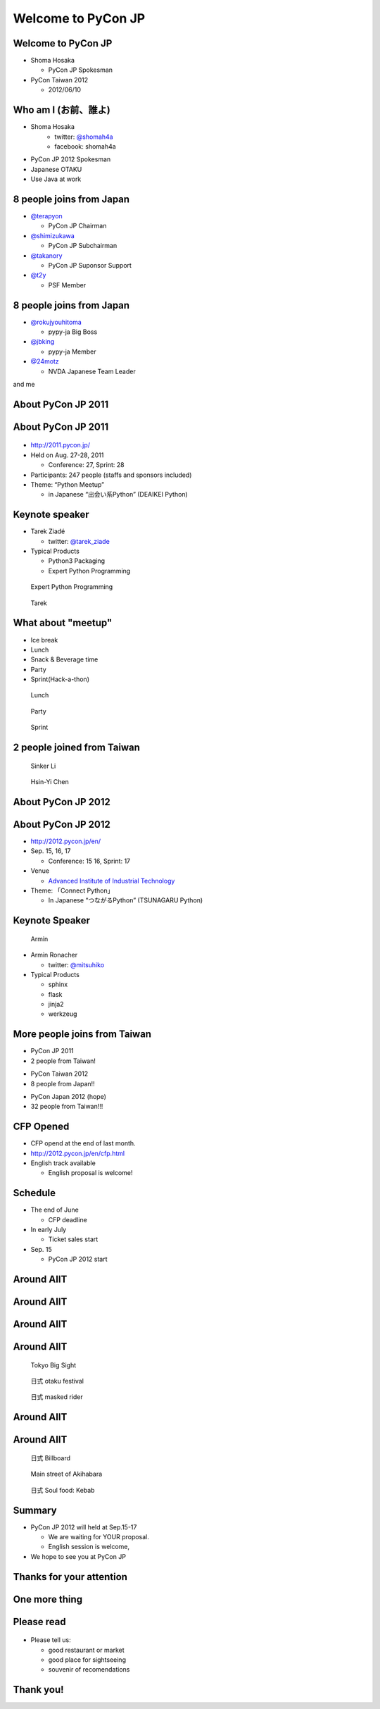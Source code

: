 .. PyCon TW Slide documentation master file, created by
   sphinx-quickstart on Sat Jun  2 11:16:49 2012.
   You can adapt this file completely to your liking, but it should at least
   contain the root `toctree` directive.

=====================
 Welcome to PyCon JP
=====================

.. s6:: styles

   'h1': {fontSize: '10% !important'},


Welcome to PyCon JP
===================

.. s6:: styles

    h2: {fontSize:'150%', textAlign:'center', marginTop:'10%'},    


- Shoma Hosaka

  - PyCon JP Spokesman

- PyCon Taiwan 2012

  - 2012/06/10


Who am I (お前、誰よ)
=====================

- Shoma Hosaka
    - twitter: `@shomah4a <http://twitter.com/shomah4a>`_
    - facebook: shomah4a

- PyCon JP 2012 Spokesman
- Japanese OTAKU
- Use Java at work


8 people joins from Japan
=========================

- `@terapyon <http://twitter.com/terapyon>`_

  - PyCon JP Chairman

- `@shimizukawa <http://twitter.com/shimizukawa>`_

  - PyCon JP Subchairman

- `@takanory <http://twitter.com/takanory>`_

  - PyCon JP Suponsor Support

- `@t2y <http://twitter.com/t2y>`_

  - PSF Member


8 people joins from Japan
=========================

- `@rokujyouhitoma <http://twitter.com/rokujyouhitoma>`_

  - pypy-ja Big Boss

- `@jbking <http://twitter.com/jbking>`_

  - pypy-ja Member

- `@24motz <http://twitter.com/24motz>`_

  - NVDA Japanese Team Leader


and me


About PyCon JP 2011
===================

.. s6:: styles

    h2: {fontSize:'150%', textAlign:'center', margin:'30% auto'}


About PyCon JP 2011
===================

.. figure:: _static/pyconjp_2011.png

.. s6:: styles
   
   'div[0]': {position:'absolute', right:'0', top: '20%', width:'30%'}

- http://2011.pycon.jp/
- Held on Aug. 27-28, 2011

  - Conference: 27, Sprint: 28
  
- Participants: 247 people (staffs and sponsors included)
- Theme: “Python Meetup”

  - in Japanese “出会い系Python” (DEAIKEI Python)

  
Keynote speaker
===============

- Tarek Ziadé

  - twitter: `@tarek_ziade <http://twitter.com/tarek_ziade>`_

- Typical Products

  - Python3 Packaging
  - Expert Python Programming

.. figure:: /_static/expertpython.jpg

   Expert Python Programming

.. figure:: /_static/photos/keynote-tarek.JPG

   Tarek

.. s6:: styles

   'ul/li': {fontSize: '70%'},
   'div[0]': {position: 'absolute', right: '5%', top: '20%', width: '25%', 'font-size': '40%'},
   'div[1]': {position: 'absolute', left: '5%', bottm: '5%', width: '40%', 'font-size': '40%'},


What about "meetup"
===================

- Ice break
- Lunch
- Snack & Beverage time
- Party
- Sprint(Hack-a-thon)

..
   Theme of PyCon JP 2011 is "Meetup".
   We have prepared many time for talking between participants.
   Example ice break, lunch, party and sprint.
   Because, Typically Japanese are so shy.
   Me too, of course.
   It's good for us and so fun.
   

.. figure:: /_static/photos/lunch-state.JPG

   Lunch

.. figure:: /_static/photos/party-komiya.JPG

   Party

.. figure:: /_static/photos/sprint-sphinx.jpg

   Sprint


.. s6:: styles

   'ul/li': {fontSize: '70%'},
   'div[0]': {position: 'absolute', right: '5%', top: '20%', width: '20%', 'font-size': '40%'},
   'div[1]': {position: 'absolute', left: '40%', bottom: '5%', width: '30%', 'font-size': '40%'},
   'div[2]': {position: 'absolute', left: '5%', bottom: '5%', width: '30%', 'font-size': '40%'},


2 people joined from Taiwan
===========================

.. figure:: /_static/photos/sinker-li.JPG

   Sinker Li

.. figure:: /_static/photos/Hsin-Yi-Chen.JPG

   Hsin-Yi Chen

.. s6:: styles
   
   'div[0]': {position: 'absolute', left: '5%', top: '20%', width: '35%', 'font-size': '40%'},
   'div[1]': {position: 'absolute', right: '5%', top: '20%', width: '45%', 'font-size': '40%'},

..
   2 people joind from Taiwan last year, Sinker & Hychen.
   They participate PyCon JP 2011 and they talked as session speaker.


About PyCon JP 2012
===================

.. s6:: styles

    h2: {fontSize:'150%', textAlign:'center', margin:'30% auto'}


About PyCon JP 2012
===================

- http://2012.pycon.jp/en/
- Sep. 15, 16, 17

  - Conference: 15 16, Sprint: 17

- Venue

  - `Advanced Institute of Industrial Technology <http://aiit.ac.jp/english/>`_

- Theme: 「Connect Python」

  - In Japanese “つながるPython” (TSUNAGARU Python)

.. s6:: styles

   ul: {fontSize: '70%'},

..
  We will held PyCon JP 2012 at September.

  Last year's theme is 'Meetup'.
  It means "make friends".
  
  Then this year's theme is "Connect".
  It means "make more friendship" and "connection establishment to future"


Keynote Speaker
===============

.. figure:: _static/mitsuhiko.jpg

   Armin

.. s6:: styles

   'div[0]': {position: 'absolute', riht: '0', top: '20%', width: '30%', fontSize: '75%'},

- Armin Ronacher

  - twitter: `@mitsuhiko <http://twitter.com/mitsuhiko>`_

- Typical Products

  - sphinx
  - flask
  - jinja2
  - werkzeug


More people joins from Taiwan
=============================

- PyCon JP 2011
- 2 people from Taiwan!
..
   4 times PyCon JP 2011

* PyCon Taiwan 2012
* 8 people from Japan!!

..
   4 times PyCon Taiwan 2012

- PyCon Japan 2012 (hope)
- 32 people from Taiwan!!!

..
  More people joins from Taiwan this year, We hope so.

.. s6:: styles

    'ul': {display:'none'},
    'ul[0]': {'font-size': '50%'},
    'ul[1]': {'font-size': '70%'},
    'ul[2]': {'font-size': '110%'},

.. s6:: actions

    ['ul[0]', 'fade in', '0.3'],
    ['ul[1]', 'fade in', '0.3'],
    ['ul[2]', 'fade in', '0.3'],


CFP Opened
==========

- CFP opend at the end of last month.
- http://2012.pycon.jp/en/cfp.html
- English track available

  - English proposal is welcome!

..
   We want your proposal!
   This year going to increase English session.
   We want a proposal of the session in English.


Schedule
========

- The end of June

  - CFP deadline

- In early July

  - Ticket sales start

- Sep. 15

  - PyCon JP 2012 start

..
   - The end of June
   - In early July
   - Sep. 15
   are very important dates.
   You must remember these dates today.
   If you remember their dates, please forget other contents in this session.


Around AIIT
===========

.. s6:: styles

    h2: {fontSize:'150%', textAlign:'center', margin:'30% auto'}

..
   By the way.
   Next is short introduction about around AIIT that venue of PyCon JP.
    

Around AIIT
===========

.. figure:: _static/aiit1.png

.. s6:: styles

   div: {width: '70%', textAlign: 'center', bottom: '0%', marginLeft: '15%'},


..
   AIIT is here.
   AIIT will arrive in approximately 30 minutes by train from Haneda Airport.


Around AIIT
===========

.. figure:: _static/aiit2.png

.. s6:: styles

   div: {width: '70%', textAlign: 'center', bottom: '0%', marginLeft: '15%'},

.. Attention here


Around AIIT
===========

..
   Here there is Tokyo Big Sight.
   To Tokyo Big Sight is 20 minutes by train from AIIT.
   
   Tokyo Big Sight is famous as venue of Comic Market.
   If you don't know about Comic Market, I recommend to search it.
   But, Comic Market of this summer was finished.
   next is the end of this year.
   
.. figure:: _static/bigsite.jpg

   Tokyo Big Sight

.. figure:: _static/comike.jpg

   日式 otaku festival

.. figure:: _static/rider.jpg

   日式 masked rider

.. s6:: styles

   'div[0]': {position: 'absolute', width: '40%', left: '5%', top: '20%', fontSize: '50%'},
   'div[1]': {position: 'absolute', width: '35%', right: '5%', top: '20%', fontSize: '45%'},
   'div[2]': {position: 'absolute', width: '35%', right: '30%', bottom: '0%', fontSize: '45%'},


Around AIIT
===========

.. figure:: _static/aiit3.png

.. s6:: styles

   div: {width: '70%', textAlign: 'center', bottom: '0%', marginLeft: '15%'},

..
   Attention here


Around AIIT
===========

..
   I think you already know.
   Here there is Akihabara.

   To Akihabara is 40 minutes by train from AIIT.
   Akihabara is the city of the OTAKU, by the OTAKU, for the OTAKU.

   There are many place for sightseeing around AIIT.


.. figure:: _static/oreimo.jpg

   日式 Billboard

.. figure:: _static/d0000833_1.jpg

   Main street of Akihabara

.. figure:: _static/kebab.jpg

   日式 Soul food: Kebab

   
.. s6:: styles

   'div[0]': {position: 'absolute', width: '35%', left: '5%', top: '20%', fontSize: '50%'},
   'div[1]': {position: 'absolute', width: '35%', right: '5%', top: '20%', fontSize: '45%'},
   'div[2]': {position: 'absolute', width: '35%', right: '30%', bottom: '0%', fontSize: '45%'},


Summary
=======

- PyCon JP 2012 will held at Sep.15-17

  - We are waiting for YOUR proposal.
  - English session is welcome,

- We hope to see you at PyCon JP


Thanks for your attention
=========================

.. s6:: styles

    h2: {fontSize:'150%', textAlign:'center', margin:'30% auto'}


One more thing
==============

.. s6:: styles

    h2: {fontSize:'150%', textAlign:'center', margin:'30% auto'}


Please read
===========

.. figure:: _static/terapyon.png

- Please tell us:

  - good restaurant or market
  - good place for sightseeing
  - souvenir of recomendations

.. s6:: styles

   h2: {display: 'none'},
   'div[0]': {position: 'relative', top: '0', right: '0', width: '100%'},


Thank you!
==========

.. s6:: styles

    h2: {fontSize:'150%', textAlign:'center', margin:'30% auto'}


